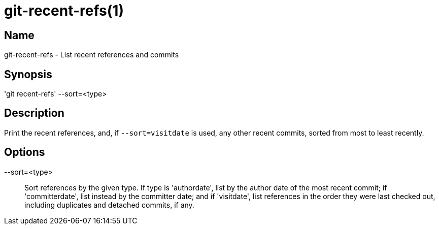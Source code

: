 = git-recent-refs(1)

== Name

git-recent-refs - List recent references and commits

== Synopsis

'git recent-refs' --sort=<type>

== Description

Print the recent references, and, if `--sort=visitdate` is used, any other recent
commits, sorted from most to least recently.

== Options

--sort=<type>::
  Sort references by the given type. If type is 'authordate', list by the author
  date of the most recent commit; if 'committerdate', list instead by the
  committer date; and if 'visitdate', list references in the order they were
  last checked out, including duplicates and detached commits, if any.
